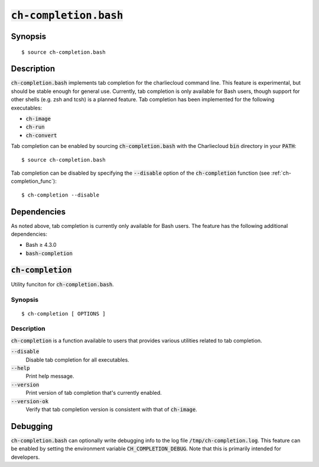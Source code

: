 .. _ch-completion.bash:

:code:`ch-completion.bash`
++++++++++++++++++++++++++

.. only:: not man

   Tab completion for the Charliecloud command line.


Synopsis
========

::

    $ source ch-completion.bash


Description
===========

:code:`ch-completion.bash` implements tab completion for the charliecloud
command line. This feature is experimental, but should be stable enough for
general use. Currently, tab completion is only available for Bash users, though
support for other shells (e.g. zsh and tcsh) is a planned feature. Tab
completion has been implemented for the following executables:

* :code:`ch-image`
* :code:`ch-run`
* :code:`ch-convert`

Tab completion can be enabled by sourcing :code:`ch-completion.bash` with the
Charliecloud :code:`bin` directory in your :code:`PATH`:

::

    $ source ch-completion.bash

Tab completion can be disabled by specifying the :code:`--disable` option of the
:code:`ch-completion` function (see :ref:`ch-completion_func`):

::

    $ ch-completion --disable


Dependencies
============

As noted above, tab completion is currently only available for Bash users. The
feature has the following additional dependencies:

* Bash ≥ 4.3.0
* :code:`bash-completion`



.. _ch-completion_func:

:code:`ch-completion`
=====================

Utility funciton for :code:`ch-completion.bash`.


Synopsis
--------


::

    $ ch-completion [ OPTIONS ]


Description
-----------

:code:`ch-completion` is a function available to users that provides various
utilities related to tab completion.

:code:`--disable`
    Disable tab completion for all executables.

:code:`--help`
    Print help message.

:code:`--version`
    Print version of tab completion that's currently enabled.

:code:`--version-ok`
    Verify that tab completion version is consistent with that of
    :code:`ch-image`.


Debugging
=========

:code:`ch-completion.bash` can optionally write debugging info to the log file
:code:`/tmp/ch-completion.log`. This feature can be enabled by setting the
environment variable :code:`CH_COMPLETION_DEBUG`. Note that this is primarily
intended for developers.